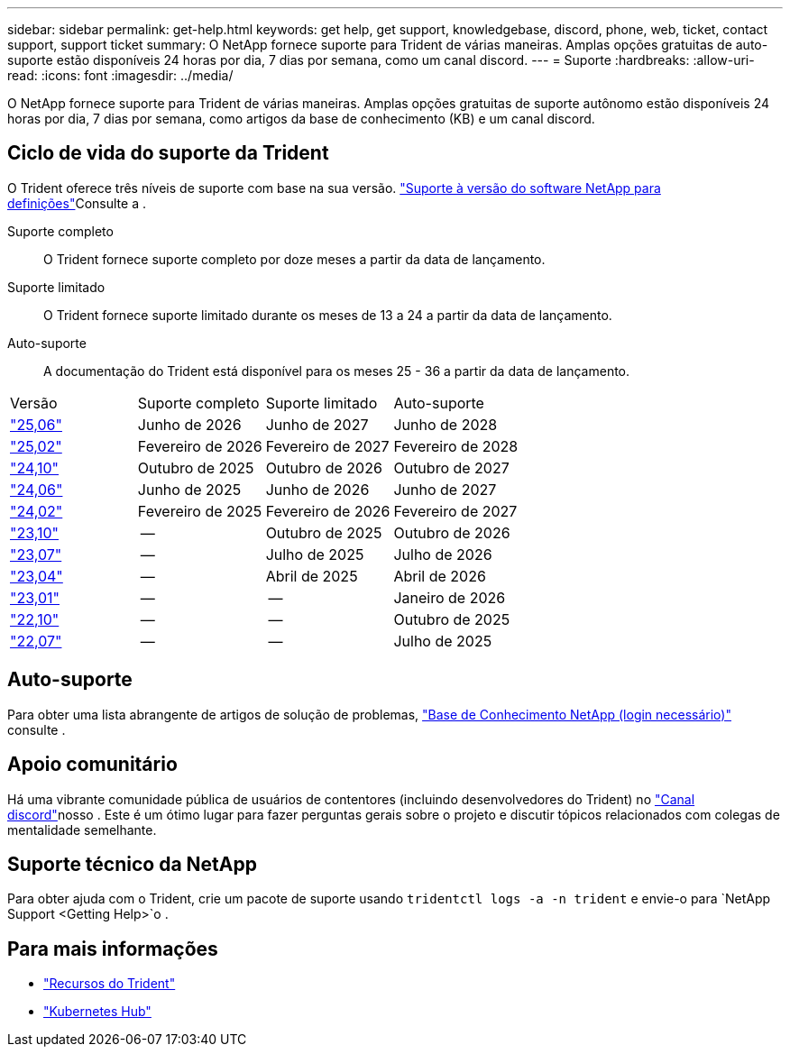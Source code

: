 ---
sidebar: sidebar 
permalink: get-help.html 
keywords: get help, get support, knowledgebase, discord, phone, web, ticket, contact support, support ticket 
summary: O NetApp fornece suporte para Trident de várias maneiras. Amplas opções gratuitas de auto-suporte estão disponíveis 24 horas por dia, 7 dias por semana, como um canal discord. 
---
= Suporte
:hardbreaks:
:allow-uri-read: 
:icons: font
:imagesdir: ../media/


[role="lead"]
O NetApp fornece suporte para Trident de várias maneiras. Amplas opções gratuitas de suporte autônomo estão disponíveis 24 horas por dia, 7 dias por semana, como artigos da base de conhecimento (KB) e um canal discord.



== Ciclo de vida do suporte da Trident

O Trident oferece três níveis de suporte com base na sua versão. link:https://mysupport.netapp.com/site/info/version-support["Suporte à versão do software NetApp para definições"^]Consulte a .

Suporte completo:: O Trident fornece suporte completo por doze meses a partir da data de lançamento.
Suporte limitado:: O Trident fornece suporte limitado durante os meses de 13 a 24 a partir da data de lançamento.
Auto-suporte:: A documentação do Trident está disponível para os meses 25 - 36 a partir da data de lançamento.


[cols="1, 1, 1, 1"]
|===


| Versão | Suporte completo | Suporte limitado | Auto-suporte 


 a| 
link:https://docs.netapp.com/us-en/trident/index.html["25,06"^]
| Junho de 2026 | Junho de 2027 | Junho de 2028 


 a| 
link:https://docs.netapp.com/us-en/trident-2502/index.html["25,02"^]
| Fevereiro de 2026 | Fevereiro de 2027 | Fevereiro de 2028 


 a| 
link:https://docs.netapp.com/us-en/trident-2410/index.html["24,10"^]
| Outubro de 2025 | Outubro de 2026 | Outubro de 2027 


 a| 
link:https://docs.netapp.com/us-en/trident-2406/index.html["24,06"^]
| Junho de 2025 | Junho de 2026 | Junho de 2027 


 a| 
link:https://docs.netapp.com/us-en/trident-2402/index.html["24,02"^]
| Fevereiro de 2025 | Fevereiro de 2026 | Fevereiro de 2027 


 a| 
link:https://docs.netapp.com/us-en/trident-2310/index.html["23,10"^]
| -- | Outubro de 2025 | Outubro de 2026 


 a| 
link:https://docs.netapp.com/us-en/trident-2307/index.html["23,07"^]
| -- | Julho de 2025 | Julho de 2026 


 a| 
link:https://docs.netapp.com/us-en/trident-2304/index.html["23,04"^]
| -- | Abril de 2025 | Abril de 2026 


 a| 
link:https://docs.netapp.com/us-en/trident-2301/index.html["23,01"^]
| -- | -- | Janeiro de 2026 


 a| 
link:https://docs.netapp.com/us-en/trident-2210/index.html["22,10"^]
| -- | -- | Outubro de 2025 


 a| 
link:https://docs.netapp.com/us-en/trident-2207/index.html["22,07"^]
| -- | -- | Julho de 2025 
|===


== Auto-suporte

Para obter uma lista abrangente de artigos de solução de problemas, https://kb.netapp.com/Advice_and_Troubleshooting/Cloud_Services/Trident_Kubernetes["Base de Conhecimento NetApp (login necessário)"^] consulte .



== Apoio comunitário

Há uma vibrante comunidade pública de usuários de contentores (incluindo desenvolvedores do Trident) no link:https://discord.gg/NetApp["Canal discord"^]nosso . Este é um ótimo lugar para fazer perguntas gerais sobre o projeto e discutir tópicos relacionados com colegas de mentalidade semelhante.



== Suporte técnico da NetApp

Para obter ajuda com o Trident, crie um pacote de suporte usando `tridentctl logs -a -n trident` e envie-o para `NetApp Support <Getting Help>`o .



== Para mais informações

* link:https://github.com/NetApp/trident["Recursos do Trident"^]
* link:https://cloud.netapp.com/kubernetes-hub["Kubernetes Hub"^]

